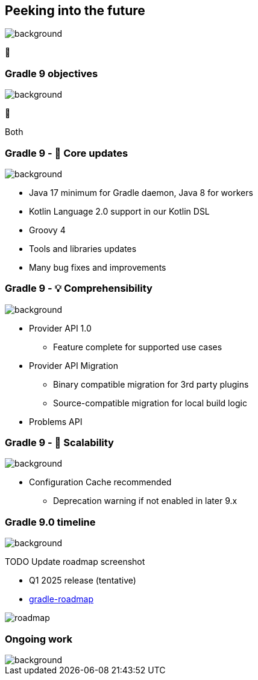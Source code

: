 [background-color="#02303a"]
== Peeking into the future
image::gradle/bg-4.png[background, size=cover]

&#x1F52E;

[background-color="#02303a"]
=== Gradle 9 objectives
image::gradle/bg-4.png[background, size=cover]

🐘

[.notes]
****
Both
****

=== Gradle 9 - 🐘 Core updates
image::gradle/bg-4.png[background, size=cover]

[%step]
* Java 17 minimum for Gradle daemon, Java 8 for workers
* Kotlin Language 2.0 support in our Kotlin DSL
* Groovy 4
* Tools and libraries updates
* Many bug fixes and improvements

=== Gradle 9 - &#x1F4A1; Comprehensibility
image::gradle/bg-4.png[background, size=cover]

[%step]
* Provider API 1.0
** Feature complete for supported use cases
* Provider API Migration
** Binary compatible migration for 3rd party plugins
** Source-compatible migration for local build logic
* Problems API

=== Gradle 9 - &#x1F680; Scalability
image::gradle/bg-4.png[background, size=cover]

[%step]
* Configuration Cache recommended
[%step]
** Deprecation warning if not enabled in later 9.x

=== Gradle 9.0 timeline
image::gradle/bg-4.png[background, size=cover]

TODO Update roadmap screenshot

* Q1 2025 release (tentative)
* link:https://github.com/orgs/gradle/projects/31/views/1[gradle-roadmap]

image::roadmap.png[]

[background-color="#02303a"]
=== Ongoing work
image::gradle/bg-4.png[background, size=cover]
